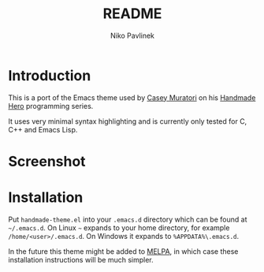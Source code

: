 #+TITLE: README
#+AUTHOR: Niko Pavlinek

* Introduction

This is a port of the Emacs theme used by [[https://caseymuratori.com/][Casey Muratori]] on his [[https://handmadehero.org/][Handmade Hero]]
programming series.

It uses very minimal syntax highlighting and is currently only tested for C, C++
and Emacs Lisp.

* Screenshot

[[./screenshot.png]]

* Installation

Put =handmade-theme.el= into your =.emacs.d= directory which can be found at
=~/.emacs.d=. On Linux =~= expands to your home directory, for example
=/home/<user>/.emacs.d=. On Windows it expands to =%APPDATA%\.emacs.d=.

In the future this theme might be added to [[https://melpa.org/][MELPA]], in which case these
installation instructions will be much simpler.

